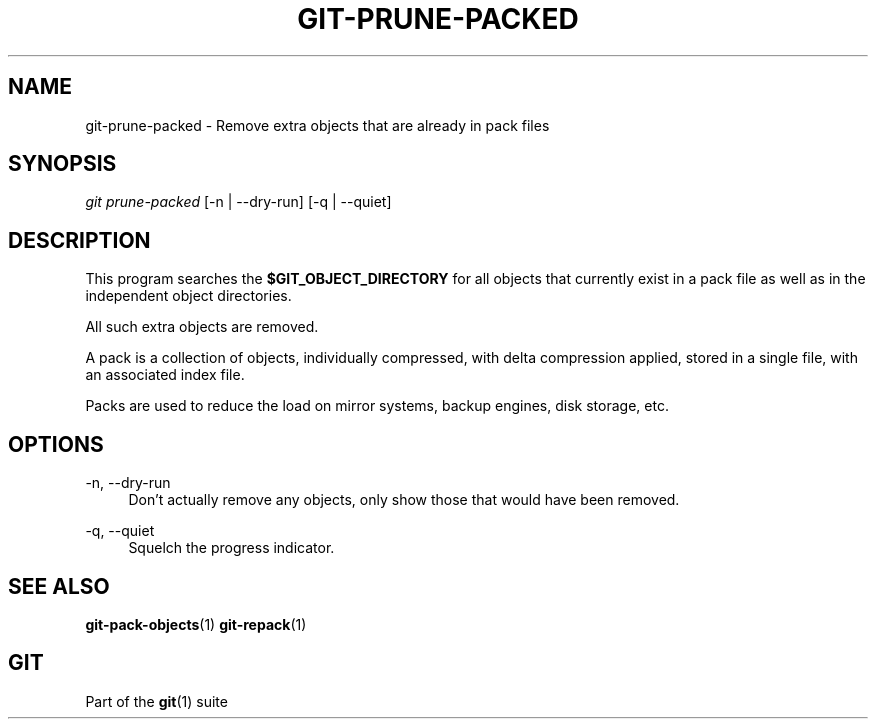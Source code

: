 '\" t
.\"     Title: git-prune-packed
.\"    Author: [FIXME: author] [see http://www.docbook.org/tdg5/en/html/author]
.\" Generator: DocBook XSL Stylesheets v1.79.2 <http://docbook.sf.net/>
.\"      Date: 2025-01-16
.\"    Manual: Git Manual
.\"    Source: Git 2.48.1.40.gefff4a85a4
.\"  Language: English
.\"
.TH "GIT\-PRUNE\-PACKED" "1" "2025-01-16" "Git 2\&.48\&.1\&.40\&.gefff4a8" "Git Manual"
.\" -----------------------------------------------------------------
.\" * Define some portability stuff
.\" -----------------------------------------------------------------
.\" ~~~~~~~~~~~~~~~~~~~~~~~~~~~~~~~~~~~~~~~~~~~~~~~~~~~~~~~~~~~~~~~~~
.\" http://bugs.debian.org/507673
.\" http://lists.gnu.org/archive/html/groff/2009-02/msg00013.html
.\" ~~~~~~~~~~~~~~~~~~~~~~~~~~~~~~~~~~~~~~~~~~~~~~~~~~~~~~~~~~~~~~~~~
.ie \n(.g .ds Aq \(aq
.el       .ds Aq '
.\" -----------------------------------------------------------------
.\" * set default formatting
.\" -----------------------------------------------------------------
.\" disable hyphenation
.nh
.\" disable justification (adjust text to left margin only)
.ad l
.\" -----------------------------------------------------------------
.\" * MAIN CONTENT STARTS HERE *
.\" -----------------------------------------------------------------
.SH "NAME"
git-prune-packed \- Remove extra objects that are already in pack files
.SH "SYNOPSIS"
.sp
.nf
\fIgit prune\-packed\fR [\-n | \-\-dry\-run] [\-q | \-\-quiet]
.fi
.SH "DESCRIPTION"
.sp
This program searches the \fB$GIT_OBJECT_DIRECTORY\fR for all objects that currently exist in a pack file as well as in the independent object directories\&.
.sp
All such extra objects are removed\&.
.sp
A pack is a collection of objects, individually compressed, with delta compression applied, stored in a single file, with an associated index file\&.
.sp
Packs are used to reduce the load on mirror systems, backup engines, disk storage, etc\&.
.SH "OPTIONS"
.PP
\-n, \-\-dry\-run
.RS 4
Don\(cqt actually remove any objects, only show those that would have been removed\&.
.RE
.PP
\-q, \-\-quiet
.RS 4
Squelch the progress indicator\&.
.RE
.SH "SEE ALSO"
.sp
\fBgit-pack-objects\fR(1) \fBgit-repack\fR(1)
.SH "GIT"
.sp
Part of the \fBgit\fR(1) suite
